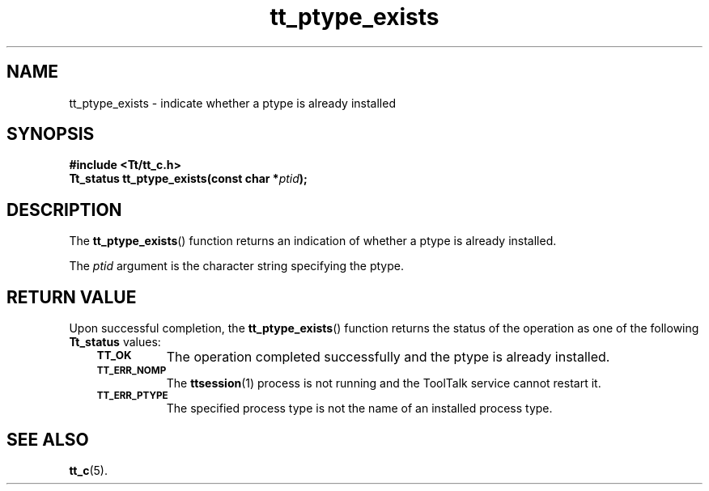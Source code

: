 .de Lc
.\" version of .LI that emboldens its argument
.TP \\n()Jn
\s-1\f3\\$1\f1\s+1
..
.TH tt_ptype_exists 3 "1 March 1996" "ToolTalk 1.3" "ToolTalk Functions"
.BH "1 March 1996"
.\" CDE Common Source Format, Version 1.0.0
.\" (c) Copyright 1993, 1994 Hewlett-Packard Company
.\" (c) Copyright 1993, 1994 International Business Machines Corp.
.\" (c) Copyright 1993, 1994 Sun Microsystems, Inc.
.\" (c) Copyright 1993, 1994 Novell, Inc.
.IX "tt_ptype_exists.3" "" "tt_ptype_exists.3" "" 
.SH NAME
tt_ptype_exists \- indicate whether a ptype is already installed
.SH SYNOPSIS
.ft 3
.nf
#include <Tt/tt_c.h>
.sp 0.5v
.ta \w'Tt_status tt_ptype_exists('u
Tt_status tt_ptype_exists(const char *\f2ptid\fP);
.PP
.fi
.SH DESCRIPTION
The
.BR tt_ptype_exists (\|)
function
returns an indication of whether a
ptype
is already installed.
.PP
The
.I ptid
argument is the character string specifying the ptype.
.SH "RETURN VALUE"
Upon successful completion, the
.BR tt_ptype_exists (\|)
function returns the status of the operation as one of the following
.B Tt_status
values:
.PP
.RS 3
.nr )J 8
.Lc TT_OK
The operation completed successfully and the
ptype
is already installed.
.Lc TT_ERR_NOMP
.br
The
.BR ttsession (1)
process is not running and the ToolTalk service cannot restart it.
.Lc TT_ERR_PTYPE
.br
The specified process type is not the name of an installed process type.
.PP
.RE
.nr )J 0
.SH "SEE ALSO"
.na
.BR tt_c (5).
